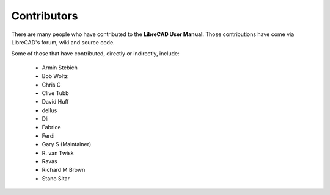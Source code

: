 .. User Manual, LibreCAD v2.2.x


.. _contributors: 

Contributors
============

There are many people who have contributed to the **LibreCAD User Manual**.  Those contributions have come via LibreCAD's forum, wiki and source code.

Some of those that have contributed, directly or indirectly, include:

    - Armin Stebich
    - Bob Woltz
    - Chris G
    - Clive Tubb
    - David Huff
    - dellus
    - Dli
    - Fabrice
    - Ferdi
    - Gary S  (Maintainer)
    - R\. van Twisk
    - Ravas
    - Richard M Brown
    - Stano Sitar
